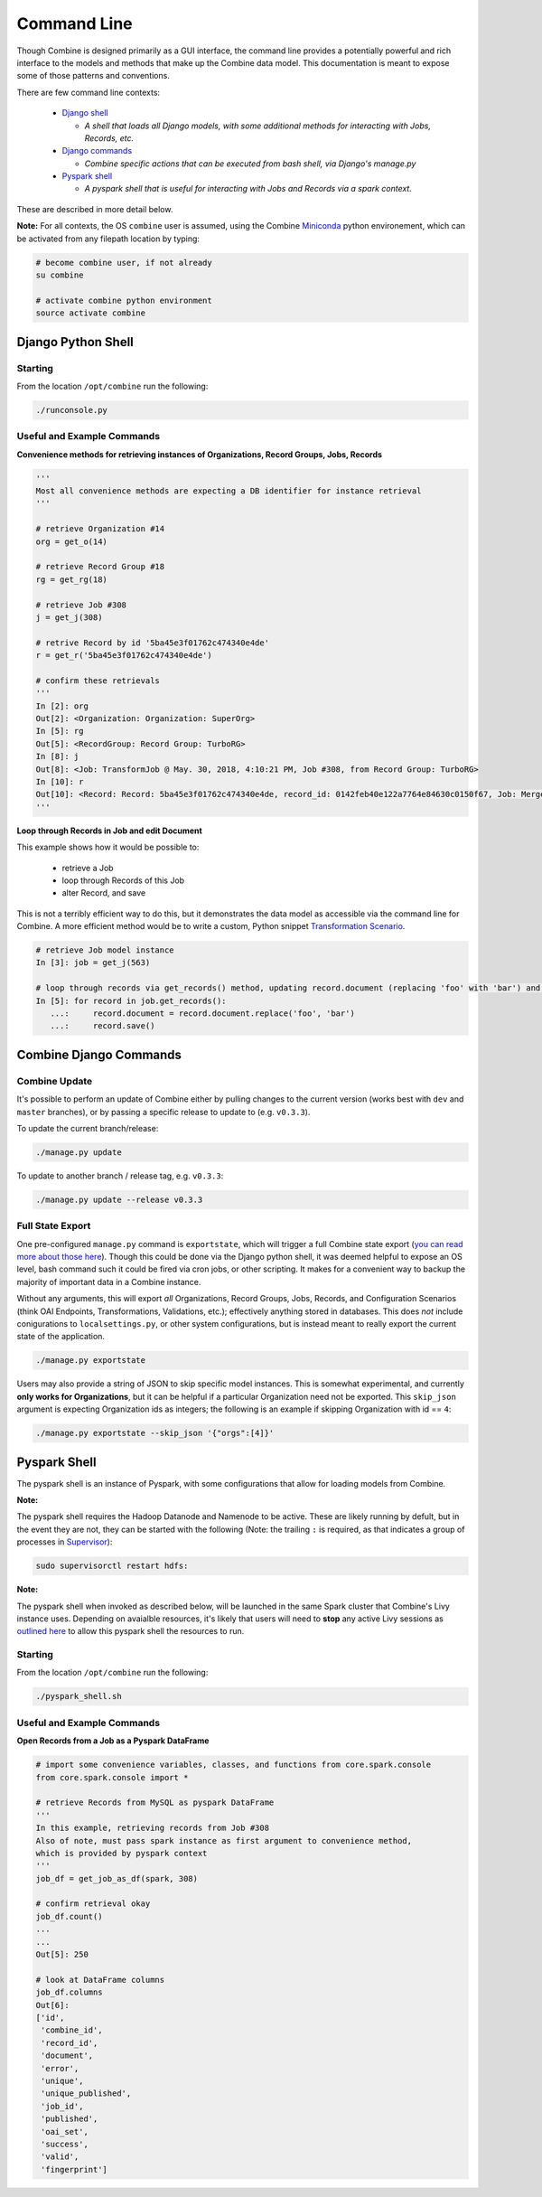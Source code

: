 ************
Command Line
************

Though Combine is designed primarily as a GUI interface, the command line provides a potentially powerful and rich interface to the models and methods that make up the Combine data model.  This documentation is meant to expose some of those patterns and conventions.

There are few command line contexts:

  - `Django shell <#django-python-shell>`_

    - *A shell that loads all Django models, with some additional methods for interacting with Jobs, Records, etc.*

  - `Django commands <#combine-django-commands>`_

    - *Combine specific actions that can be executed from bash shell, via Django's manage.py*

  - `Pyspark shell <#pyspark-shell>`_

    - *A pyspark shell that is useful for interacting with Jobs and Records via a spark context.*

These are described in more detail below.

**Note:** For all contexts, the OS ``combine`` user is assumed, using the Combine `Miniconda <https://conda.io/miniconda.html>`__ python environement, which can be activated from any filepath location by
typing:

.. code-block:: bash

    # become combine user, if not already
    su combine

    # activate combine python environment
    source activate combine


Django Python Shell
===================


Starting
--------

From the location ``/opt/combine`` run the following:

.. code-block:: bash

    ./runconsole.py


Useful and Example Commands
---------------------------

**Convenience methods for retrieving instances of Organizations, Record Groups, Jobs, Records**

.. code-block:: python

    '''
    Most all convenience methods are expecting a DB identifier for instance retrieval
    '''

    # retrieve Organization #14
    org = get_o(14)

    # retrieve Record Group #18
    rg = get_rg(18)

    # retrieve Job #308
    j = get_j(308)

    # retrive Record by id '5ba45e3f01762c474340e4de'
    r = get_r('5ba45e3f01762c474340e4de')

    # confirm these retrievals
    '''
    In [2]: org
    Out[2]: <Organization: Organization: SuperOrg>
    In [5]: rg
    Out[5]: <RecordGroup: Record Group: TurboRG>
    In [8]: j
    Out[8]: <Job: TransformJob @ May. 30, 2018, 4:10:21 PM, Job #308, from Record Group: TurboRG>
    In [10]: r
    Out[10]: <Record: Record: 5ba45e3f01762c474340e4de, record_id: 0142feb40e122a7764e84630c0150f67, Job: MergeJob @ Sep. 21, 2018, 2:57:59 AM>
    '''


**Loop through Records in Job and edit Document**

This example shows how it would be possible to:

  - retrieve a Job
  - loop through Records of this Job
  - alter Record, and save

This is not a terribly efficient way to do this, but it demonstrates the data model as accessible via the command line for Combine.  A more efficient method would be to write a custom, Python snippet `Transformation Scenario <configuration.html#transformation-scenario>`_.

.. code-block:: python

    # retrieve Job model instance
    In [3]: job = get_j(563)

    # loop through records via get_records() method, updating record.document (replacing 'foo' with 'bar') and saving
    In [5]: for record in job.get_records():
       ...:     record.document = record.document.replace('foo', 'bar')
       ...:     record.save()



Combine Django Commands
=======================


Combine Update
--------------

It's possible to perform an update of Combine either by pulling changes to the current version (works best with ``dev`` and ``master`` branches), or by passing a specific release to update to (e.g. ``v0.3.3``).

To update the current branch/release:

.. code-block:: bash

    ./manage.py update

To update to another branch / release tag, e.g. ``v0.3.3``:

.. code-block:: bash

    ./manage.py update --release v0.3.3


Full State Export
-----------------

One pre-configured ``manage.py`` command is ``exportstate``, which will trigger a full Combine state export (`you can read more about those here <exporting.html#state-export-and-import>`_).  Though this could be done via the Django python shell, it was deemed helpful to expose an OS level, bash command such it could be fired via cron jobs, or other scripting.  It makes for a convenient way to backup the majority of important data in a Combine instance.

Without any arguments, this will export *all* Organizations, Record Groups, Jobs, Records, and Configuration Scenarios (think OAI Endpoints, Transformations, Validations, etc.); effectively anything stored in databases.  This does *not* include conigurations to ``localsettings.py``, or other system configurations, but is instead meant to really export the current state of the application.

.. code-block:: bash

    ./manage.py exportstate

Users may also provide a string of JSON to skip specific model instances.  This is somewhat experimental, and currently **only works for Organizations**, but it can be helpful if a particular Organization need not be exported.  This ``skip_json`` argument is expecting Organization ids as integers; the following is an example if skipping Organization with id == ``4``:

.. code-block:: bash

    ./manage.py exportstate --skip_json '{"orgs":[4]}'


Pyspark Shell
=============

The pyspark shell is an instance of Pyspark, with some configurations that allow for loading models from Combine.

**Note:**

The pyspark shell requires the Hadoop Datanode and Namenode to be active.  These are likely running by defult, but in the event they are not, they can be started with the following (Note: the trailing ``:`` is required, as that indicates a group of processes in `Supervisor <http://supervisord.org/>`_):

.. code-block:: bash

    sudo supervisorctl restart hdfs:

**Note:**

The pyspark shell when invoked as described below, will be launched in the same Spark cluster that Combine's Livy instance uses.  Depending on avaialble resources, it's likely that users will need to **stop** any active Livy sessions as `outlined here <spark_and_livy.html#manage-livy-sessions>`_ to allow this pyspark shell the resources to run. 


Starting
--------

From the location ``/opt/combine`` run the following:

.. code-block:: bash

    ./pyspark_shell.sh


Useful and Example Commands
---------------------------

**Open Records from a Job as a Pyspark DataFrame**

.. code-block:: python

    # import some convenience variables, classes, and functions from core.spark.console
    from core.spark.console import *

    # retrieve Records from MySQL as pyspark DataFrame
    '''
    In this example, retrieving records from Job #308
    Also of note, must pass spark instance as first argument to convenience method,
    which is provided by pyspark context
    '''
    job_df = get_job_as_df(spark, 308)

    # confirm retrieval okay
    job_df.count()
    ...
    ...
    Out[5]: 250

    # look at DataFrame columns
    job_df.columns
    Out[6]: 
    ['id',
     'combine_id',
     'record_id',
     'document',
     'error',
     'unique',
     'unique_published',
     'job_id',
     'published',
     'oai_set',
     'success',
     'valid',
     'fingerprint']


